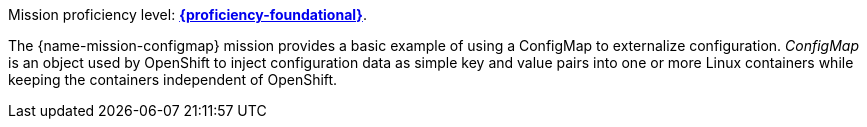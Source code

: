 Mission proficiency level:
//special case since topic is used by front end.
ifdef::docs-topic[xref:proficiency_foundational[*{proficiency-foundational}*].]
ifndef::docs-topic[link:https://launcher.fabric8.io/docs/wf-swarm-runtime.html#proficiency_levels[*{proficiency-foundational}*^].]


The {name-mission-configmap} mission provides a basic example of using a ConfigMap to externalize configuration. _ConfigMap_ is an object used by OpenShift to inject configuration data as simple key and value pairs into one or more Linux containers while keeping the containers independent of OpenShift.
